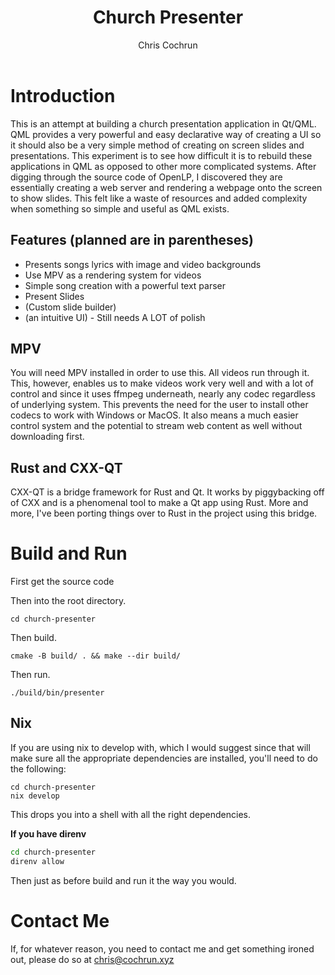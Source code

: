 #+TITLE: Church Presenter
#+AUTHOR: Chris Cochrun

* Introduction
This is an attempt at building a church presentation application in Qt/QML. QML provides a very powerful and easy declarative way of creating a UI so it should also be a very simple method of creating on screen slides and presentations. This experiment is to see how difficult it is to rebuild these applications in QML as opposed to other more complicated systems. After digging through the source code of OpenLP, I discovered they are essentially creating a web server and rendering a webpage onto the screen to show slides. This felt like a waste of resources and added complexity when something so simple and useful as QML exists.

** Features (planned are in parentheses)
- Presents songs lyrics with image and video backgrounds
- Use MPV as a rendering system for videos
- Simple song creation with a powerful text parser
- Present Slides
- (Custom slide builder)
- (an intuitive UI) - Still needs A LOT of polish

** MPV
You will need MPV installed in order to use this. All videos run through it. This, however, enables us to make videos work very well and with a lot of control and since it uses ffmpeg underneath, nearly any codec regardless of underlying system. This prevents the need for the user to install other codecs to work with Windows or MacOS. It also means a much easier control system and the potential to stream web content as well without downloading first.

** Rust and CXX-QT
CXX-QT is a bridge framework for Rust and Qt. It works by piggybacking off of CXX and is a phenomenal tool to make a Qt app using Rust. More and more, I've been porting things over to Rust in the project using this bridge.

* Build and Run
First get the source code

Then into the root directory.
#+BEGIN_SRC
cd church-presenter
#+END_SRC

Then build.
#+BEGIN_SRC
cmake -B build/ . && make --dir build/
#+END_SRC

Then run.
#+BEGIN_SRC
./build/bin/presenter
#+END_SRC

** Nix
If you are using nix to develop with, which I would suggest since that will make sure all the appropriate dependencies are installed, you'll need to do the following:
#+begin_src 
cd church-presenter
nix develop
#+end_src

This drops you into a shell with all the right dependencies.

*If you have direnv*
#+begin_src sh
cd church-presenter
direnv allow
#+end_src

Then just as before build and run it the way you would.

* Contact Me
If, for whatever reason, you need to contact me and get something ironed out, please do so at [[mailto:chris@tfcconnection.org][chris@cochrun.xyz]]
